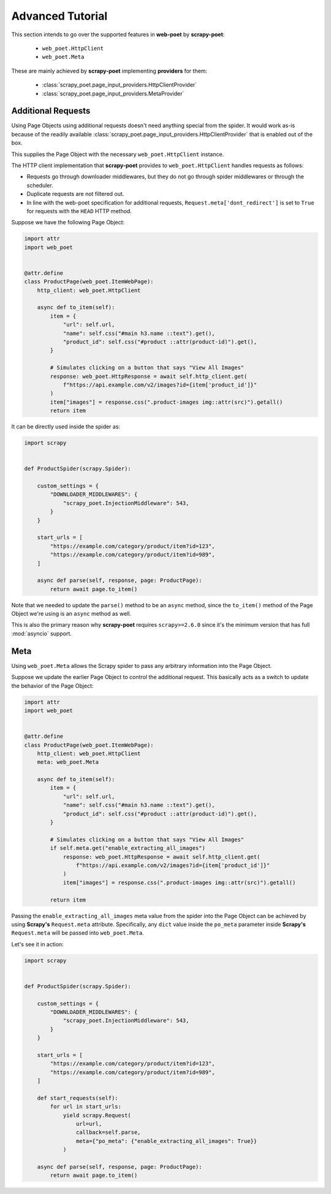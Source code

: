 .. _`intro-advanced-tutorial`:

=================
Advanced Tutorial
=================

This section intends to go over the supported features in **web-poet** by
**scrapy-poet**:

    * ``web_poet.HttpClient``
    * ``web_poet.Meta``

These are mainly achieved by **scrapy-poet** implementing **providers** for them:

    * :class:`scrapy_poet.page_input_providers.HttpClientProvider`
    * :class:`scrapy_poet.page_input_providers.MetaProvider`

.. _`intro-additional-requests`:

Additional Requests
===================

Using Page Objects using additional requests doesn't need anything special from
the spider. It would work as-is because of the readily available 
:class:`scrapy_poet.page_input_providers.HttpClientProvider` that is enabled
out of the box.

This supplies the Page Object with the necessary ``web_poet.HttpClient`` instance.

The HTTP client implementation that **scrapy-poet** provides to
``web_poet.HttpClient`` handles requests as follows:

-   Requests go through downloader middlewares, but they do not go through
    spider middlewares or through the scheduler.

-   Duplicate requests are not filtered out.

-   In line with the web-poet specification for additional requests,
    ``Request.meta['dont_redirect']`` is set to ``True`` for requests with the
    ``HEAD`` HTTP method.

Suppose we have the following Page Object:

.. code-block:: python

    import attr
    import web_poet


    @attr.define
    class ProductPage(web_poet.ItemWebPage):
        http_client: web_poet.HttpClient

        async def to_item(self):
            item = {
                "url": self.url,
                "name": self.css("#main h3.name ::text").get(),
                "product_id": self.css("#product ::attr(product-id)").get(),
            }

            # Simulates clicking on a button that says "View All Images"
            response: web_poet.HttpResponse = await self.http_client.get(
                f"https://api.example.com/v2/images?id={item['product_id']}"
            )
            item["images"] = response.css(".product-images img::attr(src)").getall()
            return item


It can be directly used inside the spider as:

.. code-block:: python

    import scrapy


    def ProductSpider(scrapy.Spider):

        custom_settings = {
            "DOWNLOADER_MIDDLEWARES": {
                "scrapy_poet.InjectionMiddleware": 543,
            }
        }

        start_urls = [
            "https://example.com/category/product/item?id=123",
            "https://example.com/category/product/item?id=989",
        ]

        async def parse(self, response, page: ProductPage):
            return await page.to_item()

Note that we needed to update the ``parse()`` method to be an ``async`` method,
since the ``to_item()`` method of the Page Object we're using is an ``async``
method as well.

This is also the primary reason why **scrapy-poet** requires ``scrapy>=2.6.0``
since it's the minimum version that has full :mod:`asyncio` support.


Meta
====

Using ``web_poet.Meta`` allows the Scrapy spider to pass any arbitrary information
into the Page Object.

Suppose we update the earlier Page Object to control the additional request.
This basically acts as a switch to update the behavior of the Page Object:

.. code-block:: python

    import attr
    import web_poet


    @attr.define
    class ProductPage(web_poet.ItemWebPage):
        http_client: web_poet.HttpClient
        meta: web_poet.Meta

        async def to_item(self):
            item = {
                "url": self.url,
                "name": self.css("#main h3.name ::text").get(),
                "product_id": self.css("#product ::attr(product-id)").get(),
            }

            # Simulates clicking on a button that says "View All Images"
            if self.meta.get("enable_extracting_all_images")
                response: web_poet.HttpResponse = await self.http_client.get(
                    f"https://api.example.com/v2/images?id={item['product_id']}"
                )
                item["images"] = response.css(".product-images img::attr(src)").getall()

            return item

Passing the ``enable_extracting_all_images`` meta value from the spider into
the Page Object can be achieved by using **Scrapy's** ``Request.meta`` attribute.
Specifically, any ``dict`` value inside the ``po_meta`` parameter inside
**Scrapy's** ``Request.meta`` will be passed into ``web_poet.Meta``.

Let's see it in action:

.. code-block:: python

    import scrapy


    def ProductSpider(scrapy.Spider):

        custom_settings = {
            "DOWNLOADER_MIDDLEWARES": {
                "scrapy_poet.InjectionMiddleware": 543,
            }
        }

        start_urls = [
            "https://example.com/category/product/item?id=123",
            "https://example.com/category/product/item?id=989",
        ]

        def start_requests(self):
            for url in start_urls:
                yield scrapy.Request(
                    url=url,
                    callback=self.parse,
                    meta={"po_meta": {"enable_extracting_all_images": True}}
                )

        async def parse(self, response, page: ProductPage):
            return await page.to_item()
